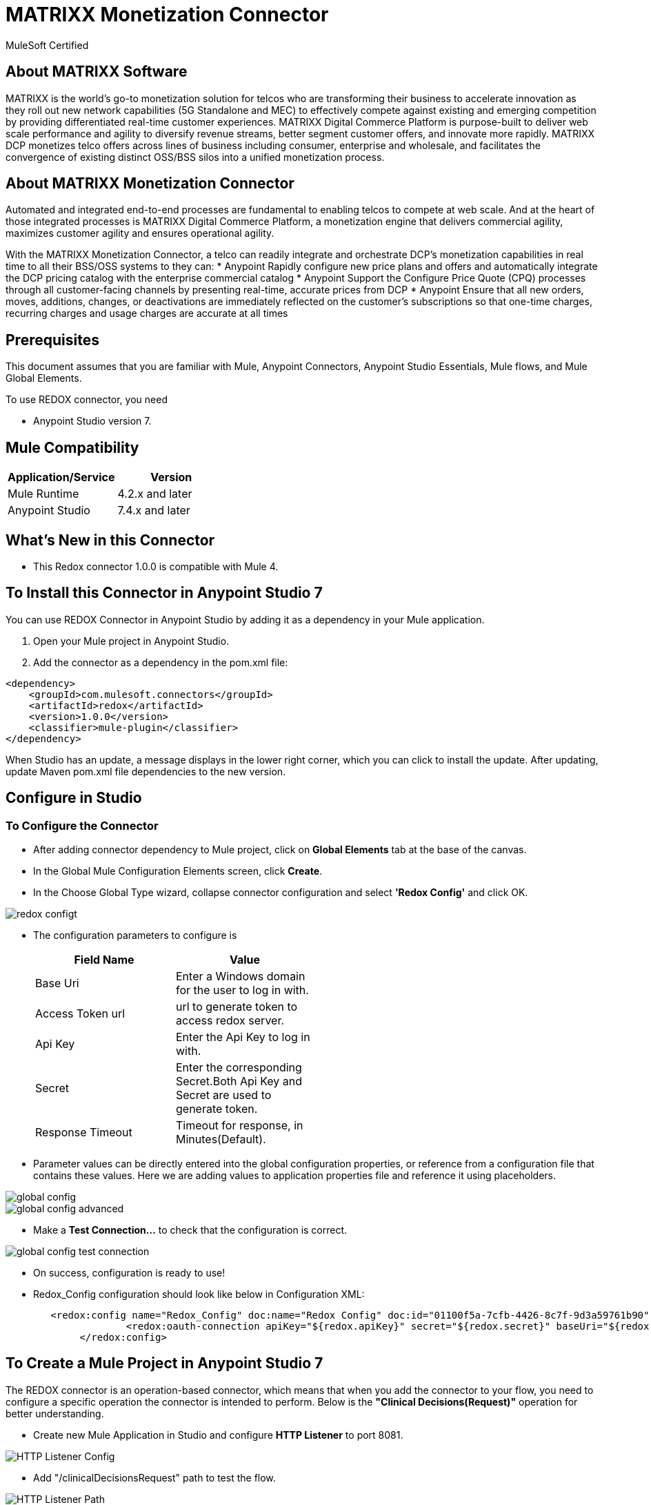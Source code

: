 = MATRIXX Monetization Connector

MuleSoft Certified

== About MATRIXX Software

MATRIXX is the world’s go-to monetization solution for telcos who are transforming their business to accelerate innovation as they roll out new network capabilities (5G Standalone and MEC) to effectively compete against existing and emerging competition by providing differentiated real-time customer experiences.  MATRIXX Digital Commerce Platform is purpose-built to deliver web scale performance and agility to diversify revenue streams, better segment customer offers, and innovate more rapidly.  MATRIXX DCP monetizes telco offers across lines of business including consumer, enterprise and wholesale, and facilitates the convergence of existing distinct OSS/BSS silos into a unified monetization process.

== About MATRIXX Monetization Connector
Automated and integrated end-to-end processes are fundamental to enabling telcos to compete at web scale. And at the heart of those integrated processes is MATRIXX Digital Commerce Platform, a monetization engine that delivers commercial agility, maximizes customer agility and ensures operational agility. 

With the MATRIXX Monetization Connector, a telco can readily integrate and orchestrate DCP’s monetization capabilities in real time to all their BSS/OSS systems to they can:
* Anypoint Rapidly configure new price plans and offers and automatically integrate the DCP pricing catalog with the enterprise commercial catalog
* Anypoint Support the Configure Price Quote (CPQ) processes through all customer-facing channels by presenting real-time, accurate prices from DCP
* Anypoint Ensure that all new orders, moves, additions, changes, or deactivations are immediately reflected on the customer’s subscriptions so that one-time charges, recurring charges and usage charges are accurate at all times

== Prerequisites
This document assumes that you are familiar with Mule, Anypoint Connectors,
Anypoint Studio Essentials, Mule flows, and Mule Global Elements.

To use REDOX connector, you need

* Anypoint Studio version 7.

== Mule Compatibility

[width="100%", options="header"]
|=======
|Application/Service |Version
|Mule Runtime |4.2.x and later
|Anypoint Studio | 7.4.x and later
|=======

== What's New in this Connector

* This Redox connector 1.0.0 is compatible with Mule 4.

== To Install this Connector in Anypoint Studio 7
You can use REDOX Connector in Anypoint Studio by adding it as a dependency in your Mule application.

. Open your Mule project in Anypoint Studio.
. Add the connector as a dependency in the pom.xml file:

```
<dependency>
    <groupId>com.mulesoft.connectors</groupId>
    <artifactId>redox</artifactId>
    <version>1.0.0</version>
    <classifier>mule-plugin</classifier>
</dependency>
```

When Studio has an update, a message displays in the lower right corner, which
you can click to install the update. After updating, update Maven pom.xml file dependencies to the new version.

== Configure in Studio

=== To Configure the Connector
* After adding connector dependency to Mule project, click on *Global Elements* tab at the base of the canvas.
* In the Global Mule Configuration Elements screen, click *Create*.
* In the Choose Global Type wizard, collapse connector configuration and select *'Redox Config'* and click OK.

image::img/redox-configt.png[]

* The configuration parameters to configure is

+
[options="header",width="50%"]
|============
|Field Name         |Value
|Base Uri           |Enter a Windows domain for the user to log in with.
|Access Token url   |url to generate token to access redox server.
|Api Key            |Enter the Api Key to log in with.
|Secret             |Enter the corresponding Secret.Both Api Key and Secret are used to generate token.
|Response Timeout   |Timeout for response, in Minutes(Default).

|============
+

* Parameter values can be directly entered into the global configuration properties, or reference from a configuration file that contains these values.
Here we are adding values to application properties file and reference it using placeholders.

image::img/global_config.png[]

image::img/global_config_advanced.png[]

* Make a *Test Connection...* to check that the configuration is correct.

image:img/global_config_test_connection.png[]

* On success, configuration is ready to use!

* Redox_Config configuration should look like below in Configuration XML:
+
```xml
   <redox:config name="Redox_Config" doc:name="Redox Config" doc:id="01100f5a-7cfb-4426-8c7f-9d3a59761b90" >
		<redox:oauth-connection apiKey="${redox.apiKey}" secret="${redox.secret}" baseUri="${redox.baseUri}" authorization="${redox.accessTokenUrl}"/>
	</redox:config>
```


== ​To Create a Mule Project in Anypoint Studio 7

The REDOX connector is an operation-based connector, which means that when you add the connector to your flow, you need to configure a specific operation the connector is intended to perform. Below is the *"Clinical Decisions(Request)"* operation for better understanding.

* Create new Mule Application in Studio and configure *HTTP Listener* to port 8081.

image::img/HTTP_Listener_Config.png[]

* Add "/clinicalDecisionsRequest" path to test the flow.

image::img/HTTP_Listener_Path.png[]

* Select *'Endpoint'* operation from Redox module, drag & drop it into canvas. Click on Clinical Endpoint operation.

image::img/clinicalDecisionsParametersWithoutDetails.png[]

* Select Redox configuration from drop down which was already configured previously in global elements, or if required new configuration can be added by clicking green plus (+) symbol.

image::img/global_config.png[]

image::img/global_config_advanced.png[]

* Make sure to test your connection, if you have add new connection details.
* Enter required details for *ClinicalDecisions(Request)* operation and save.

image::img/clinicalDecisionsParametersWithDetails.png[]

* Save the Mule project.
* Complete flow looks as below.

image::img/clinicalDecisionsRequestFlow.png[]

* Run the project as a Mule Application by right-clicking the project name in the Package Explorer, selecting Run As > Mule Application.
* Open Postman and check the response after entering the URL *http://localhost:8081/clinicalDecisionRequest*. You should see the 200 OK.This mean request has been sent successfully

```xml
<?xml version="1.0" encoding="UTF-8"?>

<mule xmlns:workday="http://www.mulesoft.org/schema/mule/workday"
	xmlns:redox="http://www.mulesoft.org/schema/mule/redox" xmlns:http="http://www.mulesoft.org/schema/mule/http"
	xmlns="http://www.mulesoft.org/schema/mule/core"
	xmlns:doc="http://www.mulesoft.org/schema/mule/documentation" xmlns:xsi="http://www.w3.org/2001/XMLSchema-instance" xsi:schemaLocation="
http://www.mulesoft.org/schema/mule/http http://www.mulesoft.org/schema/mule/http/current/mule-http.xsd http://www.mulesoft.org/schema/mule/core http://www.mulesoft.org/schema/mule/core/current/mule.xsd
http://www.mulesoft.org/schema/mule/redox http://www.mulesoft.org/schema/mule/redox/current/mule-redox.xsd">
	<flow name="mule-redox-connector-clinicalDecision-request-operation-demoFlow" doc:id="404860e6-a860-4318-b36a-c088f20c13d8" >
		<http:listener doc:name="8081/clinicalDecisionRequest" doc:id="2dcc10ab-8c72-4a15-92f6-c20363c99759" config-ref="HTTP_Listener_config" path="/clinicalDecisionRequest"/>
		<redox:endpoint type="ClinicalDecisions(Request)" doc:name="ClinicalDecisions(Request)" doc:id="87b51c76-0f0f-4dda-ae5d-a5269cb06cfc" config-ref="Redox_Config"/>

</flow>
	</mule>

```

== See Also

link:release-notes.adoc[]

